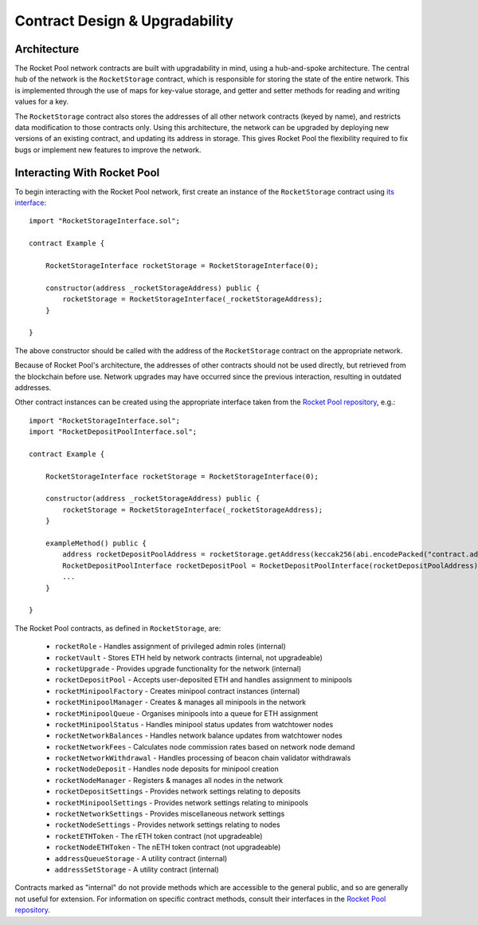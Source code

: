 .. _contracts-design:

###############################
Contract Design & Upgradability
###############################


.. _contracts-design-architecture:

************
Architecture
************

The Rocket Pool network contracts are built with upgradability in mind, using a hub-and-spoke architecture.
The central hub of the network is the ``RocketStorage`` contract, which is responsible for storing the state of the entire network.
This is implemented through the use of maps for key-value storage, and getter and setter methods for reading and writing values for a key.

The ``RocketStorage`` contract also stores the addresses of all other network contracts (keyed by name), and restricts data modification to those contracts only.
Using this architecture, the network can be upgraded by deploying new versions of an existing contract, and updating its address in storage.
This gives Rocket Pool the flexibility required to fix bugs or implement new features to improve the network.


.. _contracts-design-interacting:

****************************
Interacting With Rocket Pool
****************************

To begin interacting with the Rocket Pool network, first create an instance of the ``RocketStorage`` contract using `its interface <https://github.com/rocket-pool/rocketpool/blob/master/contracts/interface/RocketStorageInterface.sol>`_::

    import "RocketStorageInterface.sol";

    contract Example {

        RocketStorageInterface rocketStorage = RocketStorageInterface(0);

        constructor(address _rocketStorageAddress) public {
            rocketStorage = RocketStorageInterface(_rocketStorageAddress);
        }

    }

The above constructor should be called with the address of the ``RocketStorage`` contract on the appropriate network.

Because of Rocket Pool's architecture, the addresses of other contracts should not be used directly, but retrieved from the blockchain before use.
Network upgrades may have occurred since the previous interaction, resulting in outdated addresses.

Other contract instances can be created using the appropriate interface taken from the `Rocket Pool repository <https://github.com/rocket-pool/rocketpool/tree/master/contracts/interface>`_, e.g.::

    import "RocketStorageInterface.sol";
    import "RocketDepositPoolInterface.sol";

    contract Example {

        RocketStorageInterface rocketStorage = RocketStorageInterface(0);

        constructor(address _rocketStorageAddress) public {
            rocketStorage = RocketStorageInterface(_rocketStorageAddress);
        }

        exampleMethod() public {
            address rocketDepositPoolAddress = rocketStorage.getAddress(keccak256(abi.encodePacked("contract.address", "rocketDepositPool")));
            RocketDepositPoolInterface rocketDepositPool = RocketDepositPoolInterface(rocketDepositPoolAddress);
            ...
        }

    }

The Rocket Pool contracts, as defined in ``RocketStorage``, are:

    * ``rocketRole`` - Handles assignment of privileged admin roles (internal)
    * ``rocketVault`` - Stores ETH held by network contracts (internal, not upgradeable)
    * ``rocketUpgrade`` - Provides upgrade functionality for the network (internal)

    * ``rocketDepositPool`` - Accepts user-deposited ETH and handles assignment to minipools

    * ``rocketMinipoolFactory`` - Creates minipool contract instances (internal)
    * ``rocketMinipoolManager`` - Creates & manages all minipools in the network
    * ``rocketMinipoolQueue`` - Organises minipools into a queue for ETH assignment
    * ``rocketMinipoolStatus`` - Handles minipool status updates from watchtower nodes

    * ``rocketNetworkBalances`` - Handles network balance updates from watchtower nodes
    * ``rocketNetworkFees`` - Calculates node commission rates based on network node demand
    * ``rocketNetworkWithdrawal`` - Handles processing of beacon chain validator withdrawals

    * ``rocketNodeDeposit`` - Handles node deposits for minipool creation
    * ``rocketNodeManager`` - Registers & manages all nodes in the network

    * ``rocketDepositSettings`` - Provides network settings relating to deposits
    * ``rocketMinipoolSettings`` - Provides network settings relating to minipools
    * ``rocketNetworkSettings`` - Provides miscellaneous network settings
    * ``rocketNodeSettings`` - Provides network settings relating to nodes

    * ``rocketETHToken`` - The rETH token contract (not upgradeable)
    * ``rocketNodeETHToken`` - The nETH token contract (not upgradeable)

    * ``addressQueueStorage`` - A utility contract (internal)
    * ``addressSetStorage`` - A utility contract (internal)

Contracts marked as "internal" do not provide methods which are accessible to the general public, and so are generally not useful for extension.
For information on specific contract methods, consult their interfaces in the `Rocket Pool repository <https://github.com/rocket-pool/rocketpool/tree/master/contracts/interface>`_.

